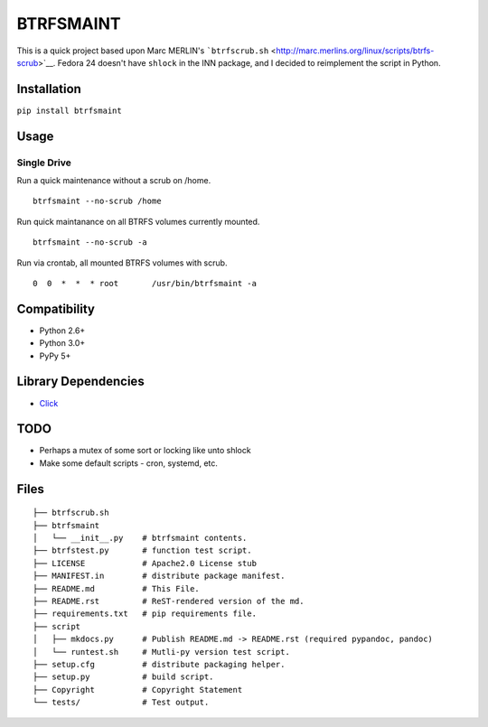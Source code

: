 BTRFSMAINT
==========

This is a quick project based upon Marc MERLIN's
```btrfscrub.sh`` <http://marc.merlins.org/linux/scripts/btrfs-scrub>`__.
Fedora 24 doesn't have ``shlock`` in the INN package, and I decided to
reimplement the script in Python.

Installation
------------

``pip install btrfsmaint``

Usage
-----

Single Drive
^^^^^^^^^^^^

Run a quick maintenance without a scrub on /home.

::

    btrfsmaint --no-scrub /home

Run quick maintanance on all BTRFS volumes currently mounted.

::

    btrfsmaint --no-scrub -a

Run via crontab, all mounted BTRFS volumes with scrub.

::

      0  0  *  *  * root       /usr/bin/btrfsmaint -a

Compatibility
-------------

-  Python 2.6+
-  Python 3.0+
-  PyPy 5+

Library Dependencies
--------------------

-  `Click <http://click.pocoo.org>`__

TODO
----

-  Perhaps a mutex of some sort or locking like unto shlock
-  Make some default scripts - cron, systemd, etc.

Files
-----

::

    ├── btrfscrub.sh
    ├── btrfsmaint
    │   └── __init__.py    # btrfsmaint contents.
    ├── btrfstest.py       # function test script.
    ├── LICENSE            # Apache2.0 License stub
    ├── MANIFEST.in        # distribute package manifest.
    ├── README.md          # This File.
    ├── README.rst         # ReST-rendered version of the md.
    ├── requirements.txt   # pip requirements file.
    ├── script
    │   ├── mkdocs.py      # Publish README.md -> README.rst (required pypandoc, pandoc)
    │   └── runtest.sh     # Mutli-py version test script.
    ├── setup.cfg          # distribute packaging helper.
    ├── setup.py           # build script.
    ├── Copyright          # Copyright Statement
    └── tests/             # Test output.
